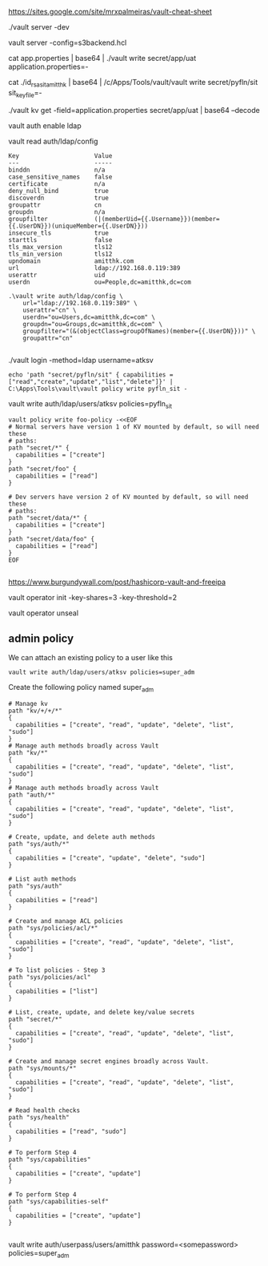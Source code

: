 https://sites.google.com/site/mrxpalmeiras/vault-cheat-sheet

./vault server -dev

vault server -config=s3backend.hcl

cat app.properties | base64 | ./vault write secret/app/uat application.properties=-

cat ./id_rsa_sit_amitthk | base64 | /c/Apps/Tools/vault/vault write secret/pyfln/sit sit_key_file=-

./vault kv get -field=application.properties secret/app/uat | base64 --decode

vault auth enable ldap

vault read auth/ldap/config


#+BEGIN_SRC 
Key                     Value
---                     -----
binddn                  n/a
case_sensitive_names    false
certificate             n/a
deny_null_bind          true
discoverdn              true
groupattr               cn
groupdn                 n/a
groupfilter             (|(memberUid={{.Username}})(member={{.UserDN}})(uniqueMember={{.UserDN}}))
insecure_tls            true
starttls                false
tls_max_version         tls12
tls_min_version         tls12
upndomain               amitthk.com
url                     ldap://192.168.0.119:389
userattr                uid
userdn                  ou=People,dc=amitthk,dc=com
#+END_SRC

#+BEGIN_SRC 
.\vault write auth/ldap/config \
    url="ldap://192.168.0.119:389" \
    userattr="cn" \
    userdn="ou=Users,dc=amitthk,dc=com" \
    groupdn="ou=Groups,dc=amitthk,dc=com" \
    groupfilter="(&(objectClass=groupOfNames)(member={{.UserDN}}))" \
    groupattr="cn"

#+END_SRC

./vault login -method=ldap username=atksv

#+BEGIN_SRC 
echo 'path "secret/pyfln/sit" { capabilities = ["read","create","update","list","delete"]}' | C:\Apps\Tools\vault\vault policy write pyfln_sit -
#+END_SRC

vault write auth/ldap/users/atksv policies=pyfln_sit

#+BEGIN_SRC 
vault policy write foo-policy -<<EOF
# Normal servers have version 1 of KV mounted by default, so will need these
# paths:
path "secret/*" {
  capabilities = ["create"]
}
path "secret/foo" {
  capabilities = ["read"]
}

# Dev servers have version 2 of KV mounted by default, so will need these
# paths:
path "secret/data/*" {
  capabilities = ["create"]
}
path "secret/data/foo" {
  capabilities = ["read"]
}
EOF

#+END_SRC

https://www.burgundywall.com/post/hashicorp-vault-and-freeipa


vault operator  init -key-shares=3 -key-threshold=2

vault operator unseal

** admin policy

We can attach an existing policy to a user like this

#+BEGIN_SRC 
vault write auth/ldap/users/atksv policies=super_adm
#+END_SRC

Create the following policy named super_adm

#+BEGIN_SRC
# Manage kv
path "kv/+/+/*"
{
  capabilities = ["create", "read", "update", "delete", "list", "sudo"]
} 
# Manage auth methods broadly across Vault
path "kv/*"
{
  capabilities = ["create", "read", "update", "delete", "list", "sudo"]
}
# Manage auth methods broadly across Vault
path "auth/*"
{
  capabilities = ["create", "read", "update", "delete", "list", "sudo"]
}

# Create, update, and delete auth methods
path "sys/auth/*"
{
  capabilities = ["create", "update", "delete", "sudo"]
}

# List auth methods
path "sys/auth"
{
  capabilities = ["read"]
}

# Create and manage ACL policies
path "sys/policies/acl/*"
{
  capabilities = ["create", "read", "update", "delete", "list", "sudo"]
}

# To list policies - Step 3
path "sys/policies/acl"
{
  capabilities = ["list"]
}

# List, create, update, and delete key/value secrets
path "secret/*"
{
  capabilities = ["create", "read", "update", "delete", "list", "sudo"]
}

# Create and manage secret engines broadly across Vault.
path "sys/mounts/*"
{
  capabilities = ["create", "read", "update", "delete", "list", "sudo"]
}

# Read health checks
path "sys/health"
{
  capabilities = ["read", "sudo"]
}

# To perform Step 4
path "sys/capabilities"
{
  capabilities = ["create", "update"]
}

# To perform Step 4
path "sys/capabilities-self"
{
  capabilities = ["create", "update"]
}

#+END_SRC

vault write auth/userpass/users/amitthk password=<somepassword> policies=super_adm
